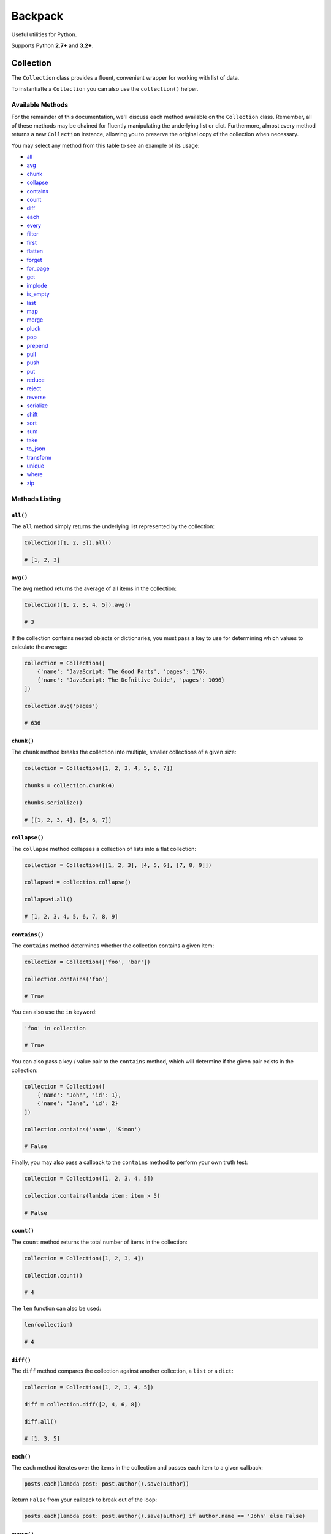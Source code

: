 Backpack
########

.. image:: https://travis-ci.org/sdispater/backpack.png
   :alt: Backpack Build status
   :target: https://travis-ci.org/sdispater/backpack

Useful utilities for Python.

Supports Python **2.7+** and **3.2+**.


Collection
==========

The ``Collection`` class provides a fluent, convenient wrapper for working with list  of data.

To instantiatte a ``Collection`` you can also use the ``collection()`` helper.


Available Methods
*****************

For the remainder of this documentation, we'll discuss each method available on the ``Collection`` class.
Remember, all of these methods may be chained for fluently manipulating the underlying list or dict.
Furthermore, almost every method returns a new ``Collection`` instance,
allowing you to preserve the original copy of the collection when necessary.

You may select any method from this table to see an example of its usage:

* all_
* avg_
* chunk_
* collapse_
* contains_
* count_
* diff_
* each_
* every_
* filter_
* first_
* flatten_
* forget_
* for_page_
* get_
* implode_
* is_empty_
* last_
* map_
* merge_
* pluck_
* pop_
* prepend_
* pull_
* push_
* put_
* reduce_
* reject_
* reverse_
* serialize_
* shift_
* sort_
* sum_
* take_
* to_json_
* transform_
* unique_
* where_
* zip_


Methods Listing
***************

.. _all:

``all()``
---------

The ``all`` method simply returns the underlying list represented by the collection:

.. code-block:: python

    Collection([1, 2, 3]).all()

    # [1, 2, 3]


.. _avg:

``avg()``
---------

The ``avg`` method returns the average of all items in the collection:

.. code-block:: python

    Collection([1, 2, 3, 4, 5]).avg()

    # 3

If the collection contains nested objects or dictionaries, you must pass a key to use for determining
which values to calculate the average:

.. code-block:: python

    collection = Collection([
        {'name': 'JavaScript: The Good Parts', 'pages': 176},
        {'name': 'JavaScript: The Defnitive Guide', 'pages': 1096}
    ])

    collection.avg('pages')

    # 636


.. _chunk:

``chunk()``
-----------

The ``chunk`` method breaks the collection into multiple, smaller collections of a given size:

.. code-block:: python

    collection = Collection([1, 2, 3, 4, 5, 6, 7])

    chunks = collection.chunk(4)

    chunks.serialize()

    # [[1, 2, 3, 4], [5, 6, 7]]


.. _collapse:

``collapse()``
--------------

The ``collapse`` method collapses a collection of lists into a flat collection:

.. code-block:: python

    collection = Collection([[1, 2, 3], [4, 5, 6], [7, 8, 9]])

    collapsed = collection.collapse()

    collapsed.all()

    # [1, 2, 3, 4, 5, 6, 7, 8, 9]


.. _contains:

``contains()``
--------------

The ``contains`` method determines whether the collection contains a given item:

.. code-block:: python

    collection = Collection(['foo', 'bar'])

    collection.contains('foo')

    # True

You can also use the ``in`` keyword:

.. code-block:: python

    'foo' in collection

    # True

You can also pass a key / value pair to the ``contains`` method,
which will determine if the given pair exists in the collection:

.. code-block:: python

    collection = Collection([
        {'name': 'John', 'id': 1},
        {'name': 'Jane', 'id': 2}
    ])

    collection.contains('name', 'Simon')

    # False

Finally, you may also pass a callback to the ``contains`` method to perform your own truth test:


.. code-block:: python

    collection = Collection([1, 2, 3, 4, 5])

    collection.contains(lambda item: item > 5)

    # False


.. _count:

``count()``
-----------

The ``count`` method returns the total number of items in the collection:

.. code-block:: python

    collection = Collection([1, 2, 3, 4])

    collection.count()

    # 4

The ``len`` function can also be used:

.. code-block:: python

    len(collection)

    # 4


.. _diff:

``diff()``
----------

The ``diff`` method compares the collection against another collection, a ``list`` or a ``dict``:

.. code-block:: python

    collection = Collection([1, 2, 3, 4, 5])

    diff = collection.diff([2, 4, 6, 8])

    diff.all()

    # [1, 3, 5]


.. _each:

``each()``
----------

The ``each`` method iterates over the items in the collection and passes each item to a given callback:

.. code-block:: python

    posts.each(lambda post: post.author().save(author))

Return ``False`` from your callback to break out of the loop:

.. code-block:: python

    posts.each(lambda post: post.author().save(author) if author.name == 'John' else False)


.. _every:

``every()``
-----------

The ``every`` method creates a new collection consisting of every n-th element:

.. code-block:: python

    collection = Collection(['a', 'b', 'c', 'd', 'e', 'f'])

    collection.every(4).all()

    # ['a', 'e']

You can optionally pass the offset as the second argument:


.. code-block:: python

    collection.every(4, 1).all()

    # ['b', 'f']


.. _filter:

``filter()``
------------

The ``filter`` method filters the collection by a given callback,
keeping only those items that pass a given truth test:

.. code-block:: python

    collection = Collection([1, 2, 3, 4])

    filtered = collection.filter(lambda item: item > 2)

    filtered.all()

    # [3, 4]


.. _first:

``first()``
-----------

The ``first`` method returns the first element in the collection
that passes a given truth test:

.. code-block:: python

    collection = Collection([1, 2, 3, 4])

    collection.first(lambda item: item > 2)

    # 3

You can also call the ``first`` method with no arguments
to get the first element in the collection.
If the collection is empty, ``None`` is returned:

.. code-block:: python

    collection.first()

    # 1


.. _flatten:

``flatten()``
-------------

The ``flatten`` method flattens a multi-dimensional collection into a single dimension:

.. code-block:: python

    collection = Collection([1, 2, [3, 4, 5, {'foo': 'bar'}]])

    flattened = collection.flatten()

    flattened.all()

    # [1, 2, 3, 4, 5, 'bar']


.. _forget:

``forget()``
------------

The ``forget`` method removes an item from the collection by its key:

.. code-block:: python

    collection = Collection([1, 2, 3, 4, 5])

    collection.forget(1)

    collection.all()

    # [1, 3, 4, 5]

.. warning::

    Unlike most other collection methods, ``forget`` does not return a new modified collection;
    it modifies the collection it is called on.


.. _for_page:

``for_page()``
--------------

The ``for_page`` method returns a new collection containing
the items that would be present on a given page number:

.. code-block:: python

    collection = Collection([1, 2, 3, 4, 5, 6, 7, 8, 9])

    chunk = collection.for_page(2, 3)

    chunk.all()

    # 4, 5, 6

The method requires the page number and the number of items to show per page, respectively.


.. _get:

``get()``
---------

The ``get`` method returns the item at a given key. If the key does not exist, ``None`` is returned:

.. code-block:: python

    collection = Collection([1, 2, 3])

    collection.get(3)

    # None

You can optionally pass a default value as the second argument:

.. code-block:: python

    collection = Collection([1, 2, 3])

    collection.get(3, 'default-value')

    # default-value


.. _implode:

``implode()``
-------------

The ``implode`` method joins the items in a collection.
Its arguments depend on the type of items in the collection.

If the collection contains dictionaries or objects,
you must pass the key of the attributes you wish to join,
and the "glue" string you wish to place between the values:

.. code-block:: python

    collection = Collection([
        {'account_id': 1, 'product': 'Desk'},
        {'account_id': 2, 'product': 'Chair'}
    ])

    collection.implode('product', ', ')

    # Desk, Chair

If the collection contains simple strings,
simply pass the "glue" as the only argument to the method:

.. code-block:: python

    collection = Collection(['foo', 'bar', 'baz'])

    collection.implode('-')

    # foo-bar-baz


.. _is_empty:

``is_empty()``
--------------

The ``is_empty`` method returns ``True`` if the collection is empty; otherwise, ``False`` is returned:

.. code-block:: python

    Collection([]).is_empty()

    # True


.. _last:

``last()``
----------

The ``last`` method returns the last element in the collection that passes a given truth test:

.. code-block:: python

    collection = Collection([1, 2, 3, 4])

    last = collection.last(lambda item: item < 3)

    # 2

You can also call the ``last`` method with no arguments to get the last element in the collection.
If the collection is empty, ``None`` is returned:

.. code-block:: python

    collection.last()

    # 4


.. _map:

``map()``
---------

The ``map`` method iterates through the collection and passes each value to the given callback.
The callback is free to modify the item and return it, thus forming a new collection of modified items:

.. code-block:: python

    collection = Collection([1, 2, 3, 4])

    multiplied = collection.map(lambda item: item * 2)

    multiplied.all()

    # [2, 4, 6, 8]

.. warning::

    Like most other collection methods, ``map`` returns a new ``Collection`` instance;
    it does not modify the collection it is called on.
    If you want to transform the original collection, use the transform_ method.


.. _merge:

``merge()``
-----------

The merge method merges the given list into the collection:

.. code-block:: python

    collection = Collection(['Desk', 'Chair'])

    collection.merge(['Bookcase', 'Door'])

    collection.all()

    # ['Desk', 'Chair', 'Bookcase', 'Door']

.. warning::

    Unlike most other collection methods, ``merge`` does not return a new modified collection;
    it modifies the collection it is called on.


.. _pluck:

``pluck()``
-----------

The ``pluck`` method retrieves all of the collection values for a given key:

.. code-block:: python

    collection = Collection([
        {'product_id': 1, 'product': 'Desk'},
        {'product_id': 2, 'product': 'Chair'}
    ])

    plucked = collection.pluck('product')

    plucked.all()

    # ['Desk', 'Chair']

You can also specify how you wish the resulting collection to be keyed:

.. code-block:: python

    plucked = collection.pluck('name', 'product_id')

    plucked

    # {1: 'Desk', 2: 'Chair'}


.. _pop:

``pop()``
---------

The ``pop`` method removes and returns the last item from the collection:

.. code-block:: python

    collection = Collection([1, 2, 3, 4, 5])

    collection.pop()

    # 5

    collection.all()

    # [1, 2, 3, 4]


.. _prepend:

``prepend()``
-------------

The ``prepend`` method adds an item to the beginning of the collection:

.. code-block:: python

    collection = Collection([1, 2, 3, 4])

    collection.prepend(0)

    collection.all()

    # [0, 1, 2, 3, 4]


.. _pull:

``pull()``
----------

The ``pull`` method removes and returns an item from the collection by its key:

.. code-block:: python

    collection = Collection([1, 2, 3, 4])

    collection.pull(1)

    collection.all()

    # [1, 3, 4]


.. _push:

``push()``/``append()``
-----------------------

The ``push`` (or ``append``) method appends an item to the end of the collection:

.. code-block:: python

    collection = Collection([1, 2, 3, 4])

    collection.push(5)

    collection.all()

    # [1, 2, 3, 4, 5]


.. _put:

``put()``
---------

The ``put`` method sets the given key and value in the collection:

.. code-block:: python

    collection = Collection([1, 2, 3, 4])

    collection.put(1, 5)

    collection.all()

    # [1, 5, 3, 4]

.. note::

    It is equivalent to:

    .. code-block:: python

        collection[1] = 5


.. _reduce:

``reduce()``
------------

The ``reduce`` method reduces the collection to a single value,
passing the result of each iteration into the subsequent iteration:

.. code-block:: python

    collection = Collection([1, 2, 3])

    collection.reduce(lambda result, item: (result or 0) + item)

    # 6

The value for ``result`` on the first iteration is ``None``;
however, you can specify its initial value by passing a second argument to reduce:

.. code-block:: python

    collection.reduce(lambda result, item: result + item, 4)

    # 10


.. _reject:

``reject()``
------------

The ``reject`` method filters the collection using the given callback.
The callback should return ``True`` for any items it wishes to remove from the resulting collection:

.. code-block:: python

    collection = Collection([1, 2, 3, 4])

    filtered = collection.reject(lambda item: item > 2)

    filtered.all()

    # [1, 2]

For the inverse of ``reject``, see the filter_ method.


.. _reverse:

``reverse()``
-------------

The ``reverse`` method reverses the order of the collection's items:

.. code-block:: python

    collection = Collection([1, 2, 3, 4, 5])

    reverse = collection.reverse()

    reverse.all()

    # [5, 4, 3, 2, 1]


.. _serialize:

``serialize()``
---------------

The ``serialize`` method converts the collection into a ``list``.
If the collection's values are :ref:`ORM` models, the models will also be converted to dictionaries:

.. code-block:: python

    collection = Collection([User.find(1)])

    collection.serialize()

    # [{'id': 1, 'name': 'John'}]

.. warning::

    ``serialize`` also converts all of its nested objects.
    If you want to get the underlying items as is, use the all_ method instead.


.. _shift:

``shift()``
-----------

The ``shift`` method removes and returns the first item from the collection:

.. code-block:: python

    collection = Collection([1, 2, 3, 4, 5])

    collection.shift()

    # 1

    collection.all()

    # [2, 3, 4, 5]


.. _sort:

``sort()``
----------

The ``sort`` method sorts the collection:

.. code-block:: python

    collection = Collection([5, 3, 1, 2, 4])

    sorted = collection.sort()

    sorted.all()

    # [1, 2, 3, 4, 5]


.. _sum:

``sum()``
---------

The ``sum`` method returns the sum of all items in the collection:

.. code-block:: python

    Collection([1, 2, 3, 4, 5]).sum()

    # 15

If the collection contains dictionaries or objects, you must pass a key to use for determining which values to sum:

.. code-block:: python

    collection = Collection([
        {'name': 'JavaScript: The Good Parts', 'pages': 176},
        {'name': 'JavaScript: The Defnitive Guide', 'pages': 1096}
    ])

    collection.sum('pages')

    # 1272

In addition, you can pass your own callback to determine which values of the collection to sum:

.. code-block:: python

    collection = Collection([
        {'name': 'Chair', 'colors': ['Black']},
        {'name': 'Desk', 'colors': ['Black', 'Mahogany']},
        {'name': 'Bookcase', 'colors': ['Red', 'Beige', 'Brown']}
    ])

    collection.sum(lambda product: len(product['colors']))

    # 6


.. _take:

``take()``
----------

The ``take`` method returns a new collection with the specified number of items:

.. code-block:: python

    collection = Collection([0, 1, 2, 3, 4, 5])

    chunk = collection.take(3)

    chunk.all()

    # [0, 1, 2]

You can also pass a negative integer to take the specified amount of items from the end of the collection:

.. code-block:: python

    chunk = collection.chunk(-2)

    chunk.all()

    # [4, 5]


.. _to_json:

``to_json()``
-------------

The ``to_json`` method converts the collection into JSON:

.. code-block:: python

    collection = Collection([{'name': 'Desk', 'price': 200}])

    collection.to_json()

    # '[{"name": "Desk", "price": 200}]'


.. _transform:

``transform()``
---------------

The ``transform`` method iterates over the collection and calls the given callback
with each item in the collection.
The items in the collection will be replaced by the values returned by the callback:

.. code-block:: python

    collection = Collection([1, 2, 3, 4, 5])

    collection.transform(lambda item: item * 2)

    collection.all()

    # [2, 4, 6, 8, 10]

.. warning::

    Unlike most other collection methods, ``transform`` modifies the collection itself.
    If you wish to create a new collection instead, use the map_ method.


.. _unique:

``unique()``
------------

The ``unique`` method returns all of the unique items in the collection:

.. code-block:: python

    collection = Collection([1, 1, 2, 2, 3, 4, 2])

    unique = collection.unique()

    unique.all()

    # [1, 2, 3, 4]

When dealing with dictionaries or objects, you can specify the key used to determine uniqueness:

.. code-block:: python

    collection = Collection([
        {'name': 'iPhone 6', 'brand': 'Apple', 'type': 'phone'},
        {'name': 'iPhone 5', 'brand': 'Apple', 'type': 'phone'},
        {'name': 'Apple Watch', 'brand': 'Apple', 'type': 'watch'},
        {'name': 'Galaxy S6', 'brand': 'Samsung', 'type': 'phone'},
        {'name': 'Galaxy Gear', 'brand': 'Samsung', 'type': 'watch'}
    ])

    unique = collection.unique('brand')

    unique.all()

    # [
    #     {'name': 'iPhone 6', 'brand': 'Apple', 'type': 'phone'},
    #     {'name': 'Galaxy S6', 'brand': 'Samsung', 'type': 'phone'}
    # ]

You can also pass your own callback to determine item uniqueness:

.. code-block:: python

    unique = collection.unique(lambda item: item['brand'] + item['type'])

    unique.all()

    # [
    #     {'name': 'iPhone 6', 'brand': 'Apple', 'type': 'phone'},
    #     {'name': 'Apple Watch', 'brand': 'Apple', 'type': 'watch'},
    #     {'name': 'Galaxy S6', 'brand': 'Samsung', 'type': 'phone'},
    #     {'name': 'Galaxy Gear', 'brand': 'Samsung', 'type': 'watch'}
    # ]


.. _where:

``where()``
-----------

The ``where`` method filters the collection by a given key / value pair:

.. code-block:: python

    collection = Collection([
        {'name': 'Desk', 'price': 200},
        {'name': 'Chair', 'price': 100},
        {'name': 'Bookcase', 'price': 150},
        {'name': 'Door', 'price': 100},
    ])

    filtered = collection.where('price', 100)

    filtered.all()

    # [
    #     {'name': 'Chair', 'price': 100},
    #     {'name': 'Door', 'price': 100}
    # ]


.. _zip:

``zip()``
---------

The ``zip`` method merges together the values of the given list
with the values of the collection at the corresponding index:

.. code-block:: python

    collection = Collection(['Chair', 'Desk'])

    zipped = collection.zip([100, 200])

    zipped.all()

    # [('Chair', 100), ('Desk', 200)]



